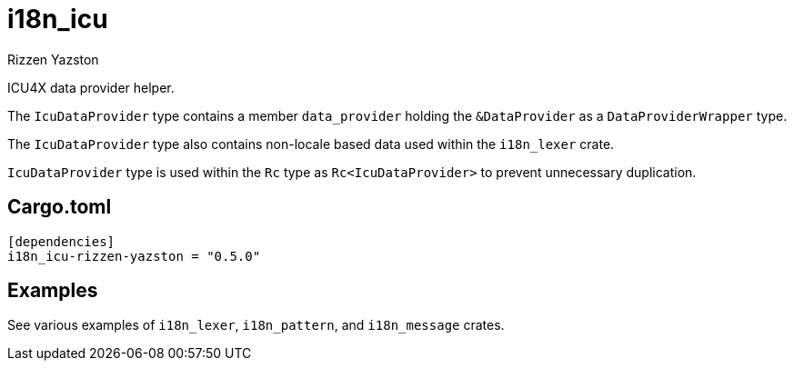 = i18n_icu
Rizzen Yazston
:Locale: https://docs.rs/icu/latest/icu/locid/struct.Locale.html
:icu_locid: https://crates.io/crates/icu_locid
:icu: https://crates.io/crates/icu
:ICU4X: https://github.com/unicode-org/icu4x
:Unicode Consortium: https://home.unicode.org/
:LanguageIdentifier: https://docs.rs/icu/latest/icu/locid/struct.LanguageIdentifier.html
:BCP_47_Language_Tag: https://www.rfc-editor.org/rfc/bcp/bcp47.txt

ICU4X data provider helper.

The `IcuDataProvider` type contains a member `data_provider` holding the `&DataProvider` as a `DataProviderWrapper` type.

The `IcuDataProvider` type also contains non-locale based data used within the `i18n_lexer` crate.

`IcuDataProvider` type is used within the `Rc` type as `Rc<IcuDataProvider>` to prevent unnecessary duplication. 

== Cargo.toml

```
[dependencies]
i18n_icu-rizzen-yazston = "0.5.0"
```

== Examples

See various examples of `i18n_lexer`, `i18n_pattern`, and `i18n_message` crates.
